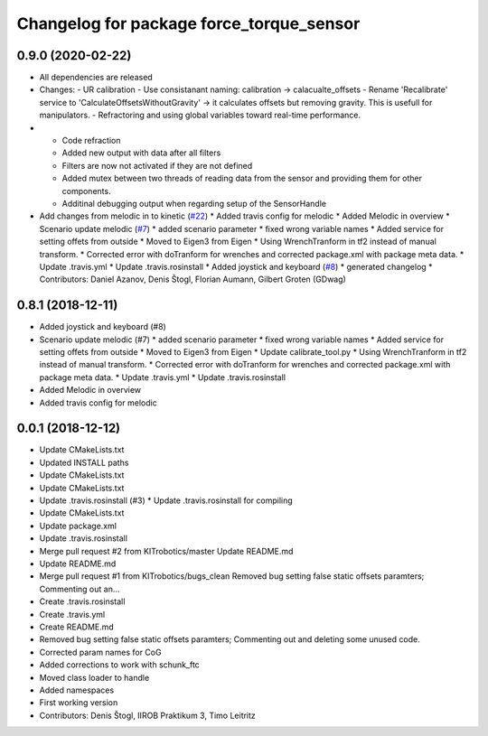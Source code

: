^^^^^^^^^^^^^^^^^^^^^^^^^^^^^^^^^^^^^^^^^
Changelog for package force_torque_sensor
^^^^^^^^^^^^^^^^^^^^^^^^^^^^^^^^^^^^^^^^^

0.9.0 (2020-02-22)
------------------
* All dependencies are released
* Changes:
  - UR calibration
  - Use consistanant naming: calibration -> calacualte_offsets
  - Rename 'Recalibrate' service to 'CalculateOffsetsWithoutGravity' -> it calculates offsets but removing gravity. This is usefull for manipulators.
  - Refractoring and using global variables toward real-time performance.
* - Code refraction
  - Added new output with data after all filters
  - Filters are now not activated if they are not defined
  - Added mutex between two threads of reading data from the sensor and providing them for other components.
  - Additinal debugging output when regarding setup of the SensorHandle
* Add changes from melodic in to kinetic (`#22 <https://github.com/KITrobotics/force_torque_sensor/issues/22>`_)
  * Added travis config for melodic
  * Added Melodic in overview
  * Scenario update melodic (`#7 <https://github.com/KITrobotics/force_torque_sensor/issues/7>`_)
  * added scenario parameter
  * fixed wrong variable names
  * Added service for setting offets from outside
  * Moved to Eigen3 from Eigen
  * Using WrenchTranform in tf2 instead of manual transform.
  * Corrected error with doTranform for wrenches and corrected package.xml with package meta data.
  * Update .travis.yml
  * Update .travis.rosinstall
  * Added joystick and keyboard (`#8 <https://github.com/KITrobotics/force_torque_sensor/issues/8>`_)
  * generated changelog
  * Contributors: Daniel Azanov, Denis Štogl, Florian Aumann, Gilbert Groten (GDwag)
    
0.8.1 (2018-12-11)
------------------
* Added joystick and keyboard (#8)
* Scenario update melodic (#7)
  * added scenario parameter
  * fixed wrong variable names
  * Added service for setting offets from outside
  * Moved to Eigen3 from Eigen
  * Update calibrate_tool.py
  * Using WrenchTranform in tf2 instead of manual transform.
  * Corrected error with doTranform for wrenches and corrected package.xml with package meta data.
  * Update .travis.yml
  * Update .travis.rosinstall
* Added Melodic in overview
* Added travis config for melodic


0.0.1 (2018-12-12)
------------------
* Update CMakeLists.txt
* Updated INSTALL paths
* Update CMakeLists.txt
* Update CMakeLists.txt
* Update .travis.rosinstall (#3)
  * Update .travis.rosinstall for compiling
* Update CMakeLists.txt
* Update package.xml
* Update .travis.rosinstall
* Merge pull request #2 from KITrobotics/master
  Update README.md
* Update README.md
* Merge pull request #1 from KITrobotics/bugs_clean
  Removed bug setting false static offsets paramters; Commenting out an…
* Create .travis.rosinstall
* Create .travis.yml
* Create README.md
* Removed bug setting false static offsets paramters; Commenting out and deleting some unused code.
* Corrected param names for CoG
* Added corrections to work with schunk_ftc
* Moved class loader to handle
* Added namespaces
* First working version
* Contributors: Denis Štogl, IIROB Praktikum 3, Timo Leitritz
